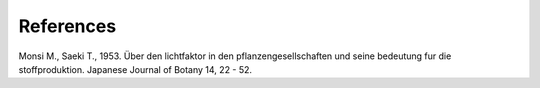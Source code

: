 References
==========

Monsi M., Saeki T., 1953. Über den lichtfaktor in den pflanzengesellschaften und seine bedeutung fur die
stoffproduktion. Japanese Journal of Botany 14, 22 - 52.
